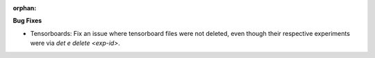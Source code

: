 :orphan:

**Bug Fixes**

-  Tensorboards: Fix an issue where tensorboard files were not deleted, even though their respective
   experiments were via `det e delete <exp-id>`.
